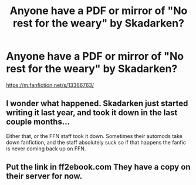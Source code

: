 #+TITLE: Anyone have a PDF or mirror of "No rest for the weary" by Skadarken?

* Anyone have a PDF or mirror of "No rest for the weary" by Skadarken?
:PROPERTIES:
:Author: MrMrRubic
:Score: 5
:DateUnix: 1591435368.0
:DateShort: 2020-Jun-06
:FlairText: Request
:END:
[[https://m.fanfiction.net/s/13366763/]]


** I wonder what happened. Skadarken just started writing it last year, and took it down in the last couple months...

Either that, or the FFN staff took it down. Sometimes their automods take down fanfiction, and the staff absolutely suck so if that happens the fanfic is never coming back up on FFN.
:PROPERTIES:
:Author: Vercalos
:Score: 2
:DateUnix: 1591438720.0
:DateShort: 2020-Jun-06
:END:


** Put the link in ff2ebook.com They have a copy on their server for now.
:PROPERTIES:
:Author: SurbhitSrivastava
:Score: 1
:DateUnix: 1591453702.0
:DateShort: 2020-Jun-06
:END:
